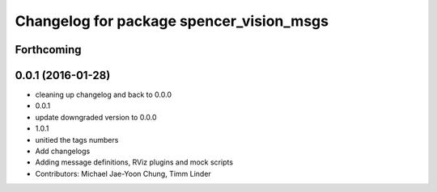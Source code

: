 ^^^^^^^^^^^^^^^^^^^^^^^^^^^^^^^^^^^^^^^^^
Changelog for package spencer_vision_msgs
^^^^^^^^^^^^^^^^^^^^^^^^^^^^^^^^^^^^^^^^^

Forthcoming
-----------

0.0.1 (2016-01-28)
------------------
* cleaning up changelog and back to 0.0.0
* 0.0.1
* update downgraded version to 0.0.0
* 1.0.1
* unitied the tags numbers
* Add changelogs
* Adding message definitions, RViz plugins and mock scripts
* Contributors: Michael Jae-Yoon Chung, Timm Linder
